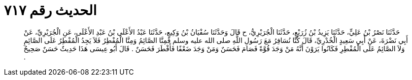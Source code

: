 
= الحديث رقم ٧١٧

[quote.hadith]
حَدَّثَنَا نَصْرُ بْنُ عَلِيٍّ، حَدَّثَنَا يَزِيدُ بْنُ زُرَيْعٍ، حَدَّثَنَا الْجُرَيْرِيُّ، ح قَالَ وَحَدَّثَنَا سُفْيَانُ بْنُ وَكِيعٍ، حَدَّثَنَا عَبْدُ الأَعْلَى بْنُ عَبْدِ الأَعْلَى، عَنِ الْجُرَيْرِيِّ، عَنْ أَبِي نَضْرَةَ، عَنْ أَبِي سَعِيدٍ الْخُدْرِيِّ، قَالَ كُنَّا نُسَافِرُ مَعَ رَسُولِ اللَّهِ صلى الله عليه وسلم فَمِنَّا الصَّائِمُ وَمِنَّا الْمُفْطِرُ فَلاَ يَجِدُ الْمُفْطِرُ عَلَى الصَّائِمِ وَلاَ الصَّائِمُ عَلَى الْمُفْطِرِ فَكَانُوا يَرَوْنَ أَنَّهُ مَنْ وَجَدَ قُوَّةً فَصَامَ فَحَسَنٌ وَمَنْ وَجَدَ ضَعْفًا فَأَفْطَرَ فَحَسَنٌ ‏.‏ قَالَ أَبُو عِيسَى هَذَا حَدِيثٌ حَسَنٌ صَحِيحٌ ‏.‏